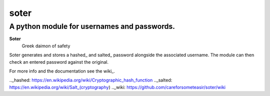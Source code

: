 =======
soter
=======
---------
A python module for usernames and passwords.
---------

**Soter**
 Greek daimon of safety

Soter generates and stores a hashed_ and salted_ password alongside the associated username.
The module can then check an entered password against the original.

For more info and the documentation see the wiki_.

.._hashed: https://en.wikipedia.org/wiki/Cryptographic_hash_function
.._salted: https://en.wikipedia.org/wiki/Salt_(cryptography)
.._wiki: https://github.com/careforsometeasir/soter/wiki
